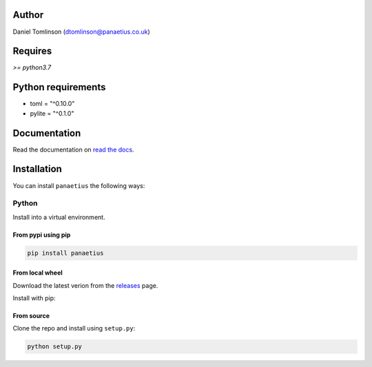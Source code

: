 Author
=======

Daniel Tomlinson (dtomlinson@panaetius.co.uk)

Requires
=========

`>= python3.7`

Python requirements
====================

- toml = "^0.10.0"
- pylite = "^0.1.0"

Documentation
==============

Read the documentation on `read the docs`_.

.. _read the docs: https://panaetius.readthedocs.io/en/latest/introduction.html

Installation
==============

You can install ``panaetius`` the following ways:

Python
-------

Install into a virtual environment.

From pypi using pip
~~~~~~~~~~~~~~~~~~~~

.. code-block:: bash

    pip install panaetius

From local wheel
~~~~~~~~~~~~~~~~~

Download the latest verion from the `releases`_ page.

.. _releases: https://github.com/dtomlinson91/panaetius/releases

Install with pip:

.. code-block:: bash
    pip install -U panaetius-1.0.2-py3-none-any.whl


From source
~~~~~~~~~~~~

Clone the repo and install using ``setup.py``:

.. code-block:: bash

    python setup.py
